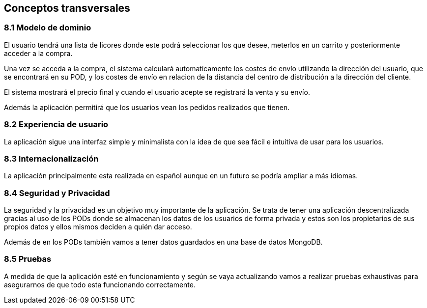[[section-concepts]]
== Conceptos transversales
[role="arc42help"]

=== 8.1 Modelo de dominio
****

El usuario tendrá una lista de licores donde este podrá seleccionar los que desee, meterlos en un carrito y posteriormente acceder a la compra.

Una vez se acceda a la compra, el sistema calculará automaticamente los costes de envío utilizando la dirección del usuario, que se encontrará en su POD, y los costes de envío en relacion de la distancia del centro de distribución a la dirección del cliente.

El sistema mostrará el precio final y cuando el usuario acepte se registrará la venta y su envío.

Además la aplicación permitirá que los usuarios vean los pedidos realizados que tienen.

****

=== 8.2 Experiencia de usuario
****

La aplicación sigue una interfaz simple y minimalista con la idea de que sea fácil e intuitiva de usar para los usuarios.

****

=== 8.3 Internacionalización
****

La aplicación principalmente esta realizada en español aunque en un futuro se podría ampliar a más idiomas.

****

=== 8.4 Seguridad y Privacidad
****

La seguridad y la privacidad es un objetivo muy importante de la aplicación. Se trata de tener una aplicación descentralizada gracias al uso de los PODs donde se almacenan los datos de los usuarios de forma privada y estos son los propietarios de sus propios datos y ellos mismos deciden a quién dar acceso.

Además de en los PODs también vamos a tener datos guardados en una base de datos MongoDB.

****

=== 8.5 Pruebas
****

A medida de que la aplicación esté en funcionamiento y según se vaya actualizando vamos a realizar pruebas exhaustivas para asegurarnos de que todo esta funcionando correctamente.

****